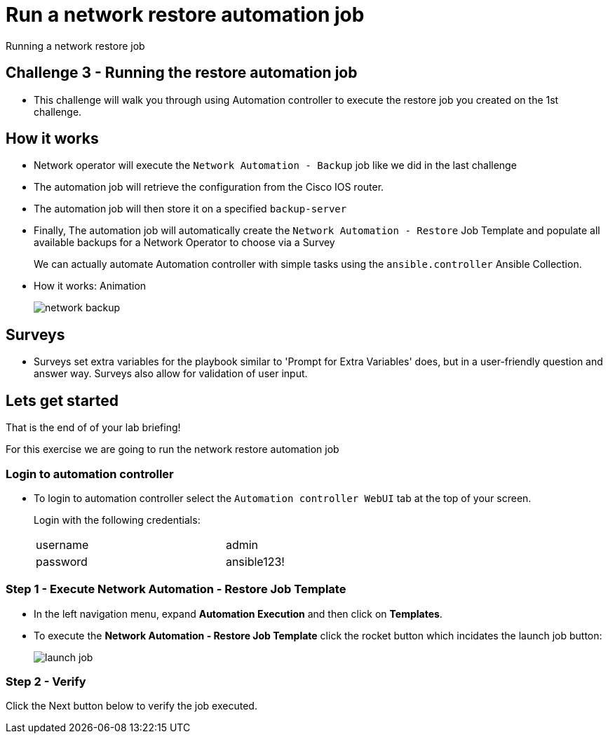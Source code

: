 = Run a network restore automation job

Running a network restore job

== Challenge 3 - Running the restore automation job

* This challenge will walk you through using Automation controller to execute the restore job you created on the 1st challenge.

// Please click the Green Start button image:https://github.com/IPvSean/pictures_for_github/blob/master/start_button.png?raw=true[width=100px,align=left] on the bottom right corner if it did not already start provisioning.


== How it works

* Network operator will execute the `Network Automation - Backup` job like we did in the last challenge
* The automation job will retrieve the configuration from the Cisco IOS router.
* The automation job will then store it on a specified `backup-server`
* Finally, The automation job will automatically create the `Network Automation - Restore` Job Template and populate all available backups for a Network Operator to choose via a Survey
+
We can actually automate Automation controller with simple tasks using the `ansible.controller` Ansible Collection.

* How it works: Animation
+
image::https://github.com/IPvSean/pictures_for_github/blob/master/network-backup.gif?raw=true[align=center]

== Surveys

* Surveys set extra variables for the playbook similar to 'Prompt for Extra Variables' does, but in a user-friendly question and answer way. Surveys also allow for validation of user input.

== Lets get started

That is the end of of your lab briefing!

// Once the lab is setup you can click the Green start button image:https://github.com/IPvSean/pictures_for_github/blob/master/start_button.png?raw=true[width=100px,align=left] in the bottom right corner of this window.

For this exercise we are going to run the network restore automation job

=== Login to automation controller

* To login to automation controller select the `Automation controller WebUI` tab at the top of your screen.
+
Login with the following credentials:

+
[%autowidth.stretch,width=70%,cols="^.^a,^.^a"]
|===
| username | admin
| password | ansible123!
|===


=== Step 1 - Execute Network Automation - Restore Job Template

* In the left navigation menu, expand *Automation Execution* and then click on *Templates*. 

* To execute the *Network Automation - Restore Job Template* click the rocket button which incidates the launch job button:
+
image::https://github.com/IPvSean/pictures_for_github/blob/master/launch_job.png?raw=true[]

=== Step 2 - Verify

Click the Next button below to verify the job executed.